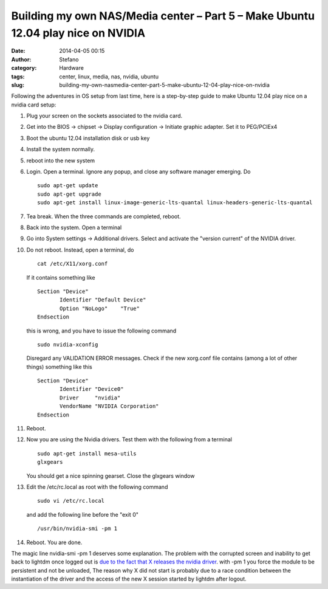 Building my own NAS/Media center – Part 5 – Make Ubuntu 12.04 play nice on NVIDIA
#################################################################################
:date: 2014-04-05 00:15
:author: Stefano
:category: Hardware
:tags: center, linux, media, nas, nvidia, ubuntu
:slug: building-my-own-nasmedia-center-part-5-make-ubuntu-12-04-play-nice-on-nvidia

Following the adventures in OS setup from last time, here is a
step-by-step guide to make Ubuntu 12.04 play nice on a nvidia card
setup:

#. Plug your screen on the sockets associated to the nvidia card.
#. Get into the BIOS -> chipset -> Display configuration -> Initiate
   graphic adapter. Set it to PEG/PCIEx4
#. Boot the ubuntu 12.04 installation disk or usb key
#. Install the system normally.
#. reboot into the new system
#. Login. Open a terminal. Ignore any popup, and close any software
   manager emerging. Do

   ::

       sudo apt-get update
       sudo apt-get upgrade
       sudo apt-get install linux-image-generic-lts-quantal linux-headers-generic-lts-quantal

#. Tea break. When the three commands are completed, reboot.
#. Back into the system. Open a terminal
#. Go into System settings -> Additional drivers. Select and activate
   the "version current" of the NVIDIA driver.
#. Do not reboot. Instead, open a terminal, do

   ::

       cat /etc/X11/xorg.conf

   If it contains something like

   ::

       Section "Device"
              Identifier "Default Device"
              Option "NoLogo"    "True"
       Endsection

   this is wrong, and you have to issue the following command

   ::

       sudo nvidia-xconfig

   Disregard any VALIDATION ERROR messages. Check if the new xorg.conf
   file contains (among a lot of other things) something like this

   ::

       Section "Device"
              Identifier "Device0"
              Driver     "nvidia"
              VendorName "NVIDIA Corporation"
       Endsection

#. Reboot.
#. Now you are using the Nvidia drivers. Test them with the following
   from a terminal

   ::

       sudo apt-get install mesa-utils
       glxgears

   .. raw:: html

      <p>

   You should get a nice spinning gearset. Close the glxgears window

#. Edit the /etc/rc.local as root with the following command

   ::

       sudo vi /etc/rc.local

   and add the following line before the "exit 0"

   ::

       /usr/bin/nvidia-smi -pm 1

#. Reboot. You are done.

The magic line nvidia-smi -pm 1 deserves some explanation. The problem
with the corrupted screen and inability to get back to lightdm once
logged out is `due to the fact that X releases the nvidia
driver <http://askubuntu.com/questions/140703/cant-logout-in-ubuntu-12-04-x64-with-nvidia-drivers>`_.
with -pm 1 you force the module to be persistent and not be unloaded,
The reason why X did not start is probably due to a race condition
between the instantiation of the driver and the access of the new X
session started by lightdm after logout.
